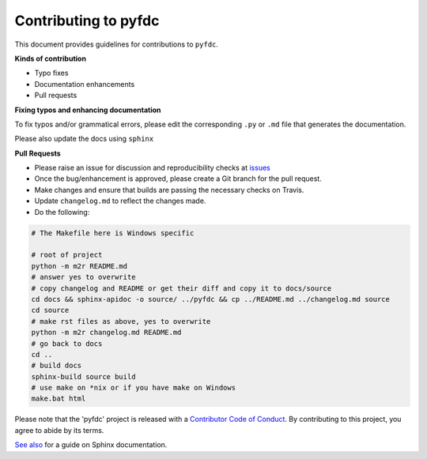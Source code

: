 
Contributing to pyfdc
=====================

This document provides guidelines for contributions to ``pyfdc``.

**Kinds of contribution**


* Typo fixes
* Documentation enhancements
* Pull requests

**Fixing typos and enhancing documentation**

To fix typos and/or grammatical errors, please edit the corresponding ``.py`` or ``.md`` file that generates the documentation. 

Please also update the docs using ``sphinx``

**Pull Requests**


* 
  Please raise an issue for discussion and reproducibility checks at `issues <https://github.com/Nelson-Gon/pyfdc/issues>`_

* 
  Once the bug/enhancement is approved, please create a Git branch for the pull request.

* 
  Make changes and ensure that builds are passing the necessary checks on Travis.

* 
  Update ``changelog.md`` to reflect the changes made.

* 
  Do the following:

.. code-block::


   # The Makefile here is Windows specific

   # root of project
   python -m m2r README.md
   # answer yes to overwrite
   # copy changelog and README or get their diff and copy it to docs/source
   cd docs && sphinx-apidoc -o source/ ../pyfdc && cp ../README.md ../changelog.md source
   cd source
   # make rst files as above, yes to overwrite
   python -m m2r changelog.md README.md
   # go back to docs
   cd ..
   # build docs
   sphinx-build source build
   # use make on *nix or if you have make on Windows
   make.bat html

Please note that the 'pyfdc' project is released with a
`Contributor Code of Conduct <.github/CODE_OF_CONDUCT.md>`_.
By contributing to this project, you agree to abide by its terms.

`See also <https://samnicholls.net/2016/06/15/how-to-sphinx-readthedocs/>`_ for a guide on Sphinx documentation.
